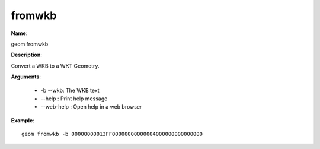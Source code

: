 fromwkb
=======

**Name**:

geom fromwkb

**Description**:

Convert a WKB to a WKT Geometry.

**Arguments**:

   * -b --wkb: The WKB text

   * --help : Print help message

   * --web-help : Open help in a web browser



**Example**::

    geom fromwkb -b 00000000013FF00000000000004000000000000000